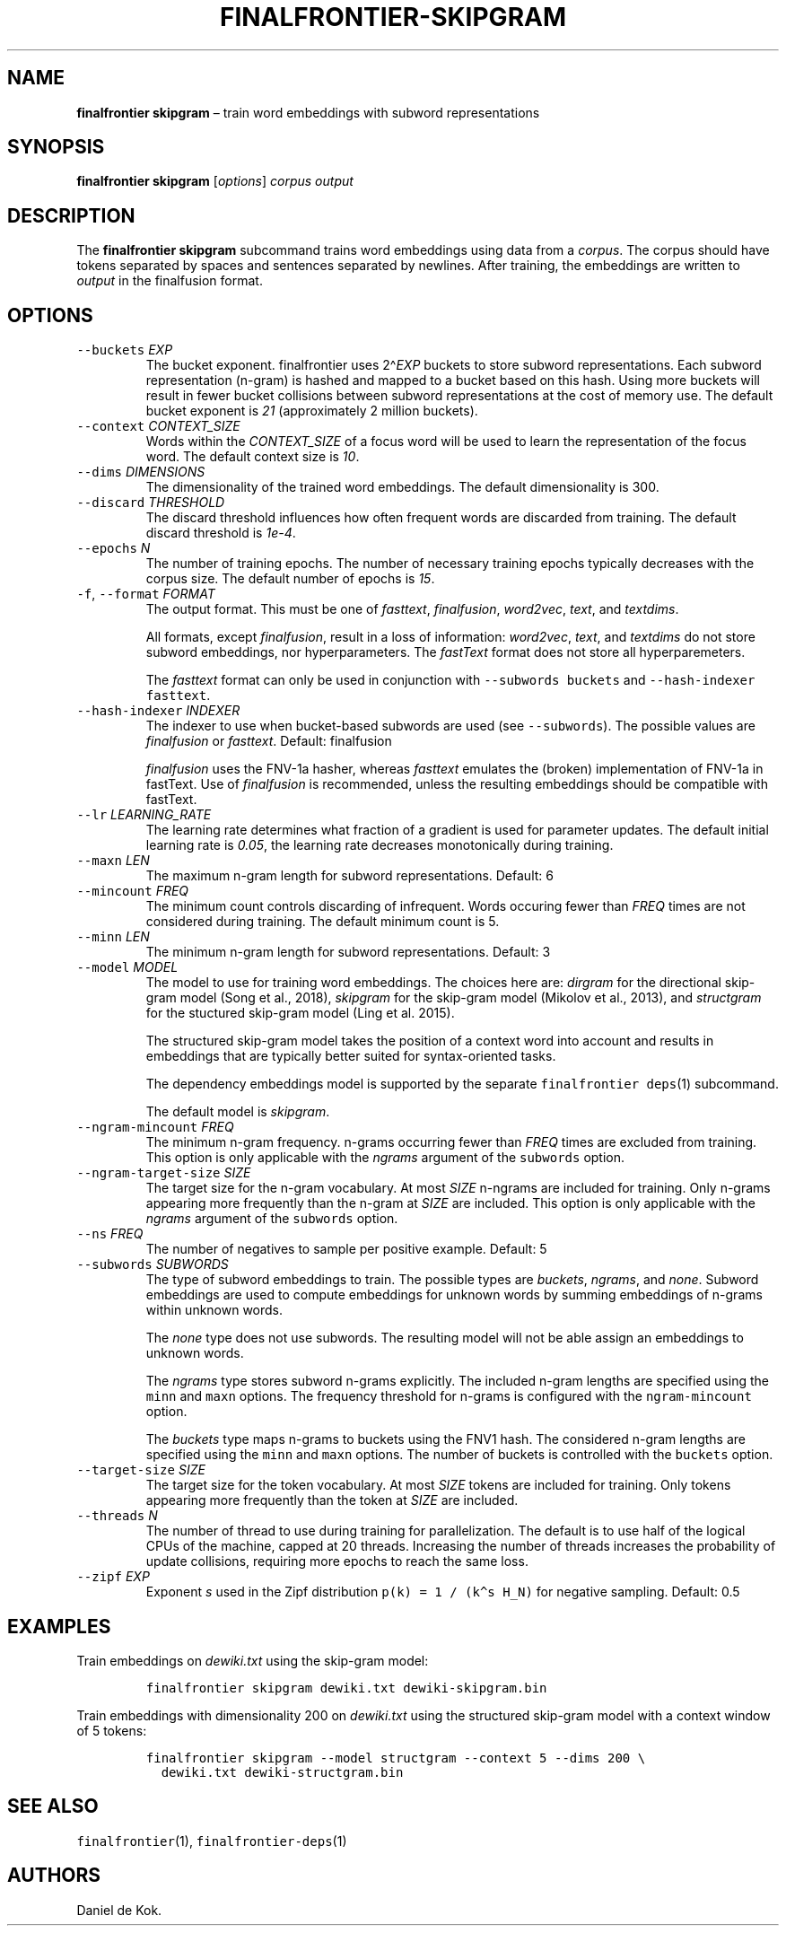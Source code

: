 .\" Automatically generated by Pandoc 2.7.3
.\"
.TH "FINALFRONTIER-SKIPGRAM" "1" "Sep 8, 2018" "" ""
.hy
.SH NAME
.PP
\f[B]finalfrontier skipgram\f[R] \[en] train word embeddings with
subword representations
.SH SYNOPSIS
.PP
\f[B]finalfrontier skipgram\f[R] [\f[I]options\f[R]] \f[I]corpus\f[R]
\f[I]output\f[R]
.SH DESCRIPTION
.PP
The \f[B]finalfrontier skipgram\f[R] subcommand trains word embeddings
using data from a \f[I]corpus\f[R].
The corpus should have tokens separated by spaces and sentences
separated by newlines.
After training, the embeddings are written to \f[I]output\f[R] in the
finalfusion format.
.SH OPTIONS
.TP
.B \f[C]--buckets\f[R] \f[I]EXP\f[R]
The bucket exponent.
finalfrontier uses 2\[ha]\f[I]EXP\f[R] buckets to store subword
representations.
Each subword representation (n-gram) is hashed and mapped to a bucket
based on this hash.
Using more buckets will result in fewer bucket collisions between
subword representations at the cost of memory use.
The default bucket exponent is \f[I]21\f[R] (approximately 2 million
buckets).
.TP
.B \f[C]--context\f[R] \f[I]CONTEXT_SIZE\f[R]
Words within the \f[I]CONTEXT_SIZE\f[R] of a focus word will be used to
learn the representation of the focus word.
The default context size is \f[I]10\f[R].
.TP
.B \f[C]--dims\f[R] \f[I]DIMENSIONS\f[R]
The dimensionality of the trained word embeddings.
The default dimensionality is 300.
.TP
.B \f[C]--discard\f[R] \f[I]THRESHOLD\f[R]
The discard threshold influences how often frequent words are discarded
from training.
The default discard threshold is \f[I]1e-4\f[R].
.TP
.B \f[C]--epochs\f[R] \f[I]N\f[R]
The number of training epochs.
The number of necessary training epochs typically decreases with the
corpus size.
The default number of epochs is \f[I]15\f[R].
.TP
.B \f[C]-f\f[R], \f[C]--format\f[R] \f[I]FORMAT\f[R]
The output format.
This must be one of \f[I]fasttext\f[R], \f[I]finalfusion\f[R],
\f[I]word2vec\f[R], \f[I]text\f[R], and \f[I]textdims\f[R].
.RS
.PP
All formats, except \f[I]finalfusion\f[R], result in a loss of
information: \f[I]word2vec\f[R], \f[I]text\f[R], and \f[I]textdims\f[R]
do not store subword embeddings, nor hyperparameters.
The \f[I]fastText\f[R] format does not store all hyperparemeters.
.PP
The \f[I]fasttext\f[R] format can only be used in conjunction with
\f[C]--subwords buckets\f[R] and \f[C]--hash-indexer fasttext\f[R].
.RE
.TP
.B \f[C]--hash-indexer\f[R] \f[I]INDEXER\f[R]
The indexer to use when bucket-based subwords are used (see
\f[C]--subwords\f[R]).
The possible values are \f[I]finalfusion\f[R] or \f[I]fasttext\f[R].
Default: finalfusion
.RS
.PP
\f[I]finalfusion\f[R] uses the FNV-1a hasher, whereas \f[I]fasttext\f[R]
emulates the (broken) implementation of FNV-1a in fastText.
Use of \f[I]finalfusion\f[R] is recommended, unless the resulting
embeddings should be compatible with fastText.
.RE
.TP
.B \f[C]--lr\f[R] \f[I]LEARNING_RATE\f[R]
The learning rate determines what fraction of a gradient is used for
parameter updates.
The default initial learning rate is \f[I]0.05\f[R], the learning rate
decreases monotonically during training.
.TP
.B \f[C]--maxn\f[R] \f[I]LEN\f[R]
The maximum n-gram length for subword representations.
Default: 6
.TP
.B \f[C]--mincount\f[R] \f[I]FREQ\f[R]
The minimum count controls discarding of infrequent.
Words occuring fewer than \f[I]FREQ\f[R] times are not considered during
training.
The default minimum count is 5.
.TP
.B \f[C]--minn\f[R] \f[I]LEN\f[R]
The minimum n-gram length for subword representations.
Default: 3
.TP
.B \f[C]--model\f[R] \f[I]MODEL\f[R]
The model to use for training word embeddings.
The choices here are: \f[I]dirgram\f[R] for the directional skip-gram
model (Song et al., 2018), \f[I]skipgram\f[R] for the skip-gram model
(Mikolov et al., 2013), and \f[I]structgram\f[R] for the stuctured
skip-gram model (Ling et al.\ 2015).
.RS
.PP
The structured skip-gram model takes the position of a context word into
account and results in embeddings that are typically better suited for
syntax-oriented tasks.
.PP
The dependency embeddings model is supported by the separate
\f[C]finalfrontier deps\f[R](1) subcommand.
.PP
The default model is \f[I]skipgram\f[R].
.RE
.TP
.B \f[C]--ngram-mincount\f[R] \f[I]FREQ\f[R]
The minimum n-gram frequency.
n-grams occurring fewer than \f[I]FREQ\f[R] times are excluded from
training.
This option is only applicable with the \f[I]ngrams\f[R] argument of the
\f[C]subwords\f[R] option.
.TP
.B \f[C]--ngram-target-size\f[R] \f[I]SIZE\f[R]
The target size for the n-gram vocabulary.
At most \f[I]SIZE\f[R] n-ngrams are included for training.
Only n-grams appearing more frequently than the n-gram at \f[I]SIZE\f[R]
are included.
This option is only applicable with the \f[I]ngrams\f[R] argument of the
\f[C]subwords\f[R] option.
.TP
.B \f[C]--ns\f[R] \f[I]FREQ\f[R]
The number of negatives to sample per positive example.
Default: 5
.TP
.B \f[C]--subwords\f[R] \f[I]SUBWORDS\f[R]
The type of subword embeddings to train.
The possible types are \f[I]buckets\f[R], \f[I]ngrams\f[R], and
\f[I]none\f[R].
Subword embeddings are used to compute embeddings for unknown words by
summing embeddings of n-grams within unknown words.
.RS
.PP
The \f[I]none\f[R] type does not use subwords.
The resulting model will not be able assign an embeddings to unknown
words.
.PP
The \f[I]ngrams\f[R] type stores subword n-grams explicitly.
The included n-gram lengths are specified using the \f[C]minn\f[R] and
\f[C]maxn\f[R] options.
The frequency threshold for n-grams is configured with the
\f[C]ngram-mincount\f[R] option.
.PP
The \f[I]buckets\f[R] type maps n-grams to buckets using the FNV1 hash.
The considered n-gram lengths are specified using the \f[C]minn\f[R] and
\f[C]maxn\f[R] options.
The number of buckets is controlled with the \f[C]buckets\f[R] option.
.RE
.TP
.B \f[C]--target-size\f[R] \f[I]SIZE\f[R]
The target size for the token vocabulary.
At most \f[I]SIZE\f[R] tokens are included for training.
Only tokens appearing more frequently than the token at \f[I]SIZE\f[R]
are included.
.TP
.B \f[C]--threads\f[R] \f[I]N\f[R]
The number of thread to use during training for parallelization.
The default is to use half of the logical CPUs of the machine, capped at
20 threads.
Increasing the number of threads increases the probability of update
collisions, requiring more epochs to reach the same loss.
.TP
.B \f[C]--zipf\f[R] \f[I]EXP\f[R]
Exponent \f[I]s\f[R] used in the Zipf distribution
\f[C]p(k) = 1 / (k\[ha]s H_N)\f[R] for negative sampling.
Default: 0.5
.SH EXAMPLES
.PP
Train embeddings on \f[I]dewiki.txt\f[R] using the skip-gram model:
.IP
.nf
\f[C]
finalfrontier skipgram dewiki.txt dewiki-skipgram.bin
\f[R]
.fi
.PP
Train embeddings with dimensionality 200 on \f[I]dewiki.txt\f[R] using
the structured skip-gram model with a context window of 5 tokens:
.IP
.nf
\f[C]
finalfrontier skipgram --model structgram --context 5 --dims 200 \[rs]
  dewiki.txt dewiki-structgram.bin
\f[R]
.fi
.SH SEE ALSO
.PP
\f[C]finalfrontier\f[R](1), \f[C]finalfrontier-deps\f[R](1)
.SH AUTHORS
Daniel de Kok.
